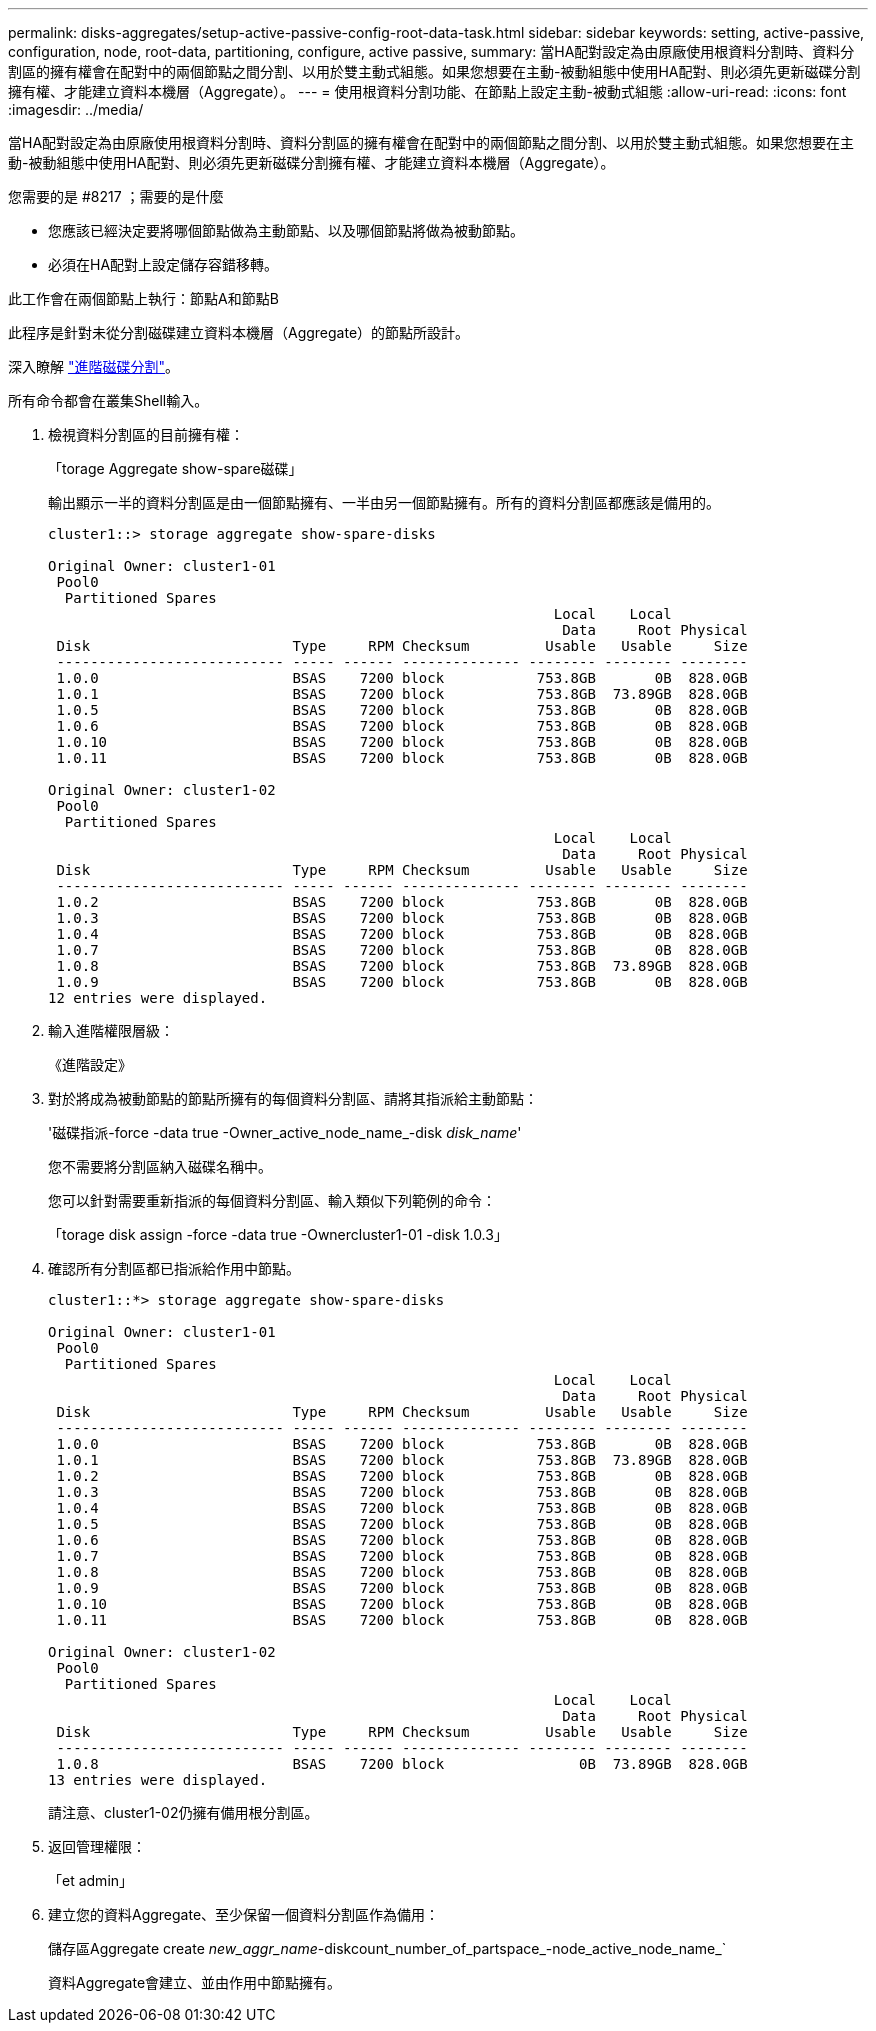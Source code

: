 ---
permalink: disks-aggregates/setup-active-passive-config-root-data-task.html 
sidebar: sidebar 
keywords: setting, active-passive, configuration, node, root-data, partitioning, configure, active passive, 
summary: 當HA配對設定為由原廠使用根資料分割時、資料分割區的擁有權會在配對中的兩個節點之間分割、以用於雙主動式組態。如果您想要在主動-被動組態中使用HA配對、則必須先更新磁碟分割擁有權、才能建立資料本機層（Aggregate）。 
---
= 使用根資料分割功能、在節點上設定主動-被動式組態
:allow-uri-read: 
:icons: font
:imagesdir: ../media/


[role="lead"]
當HA配對設定為由原廠使用根資料分割時、資料分割區的擁有權會在配對中的兩個節點之間分割、以用於雙主動式組態。如果您想要在主動-被動組態中使用HA配對、則必須先更新磁碟分割擁有權、才能建立資料本機層（Aggregate）。

.您需要的是 #8217 ；需要的是什麼
* 您應該已經決定要將哪個節點做為主動節點、以及哪個節點將做為被動節點。
* 必須在HA配對上設定儲存容錯移轉。


此工作會在兩個節點上執行：節點A和節點B

此程序是針對未從分割磁碟建立資料本機層（Aggregate）的節點所設計。

深入瞭解 link:https://kb.netapp.com/Advice_and_Troubleshooting/Data_Storage_Software/ONTAP_OS/What_are_the_rules_for_Advanced_Disk_Partitioning%3F["進階磁碟分割"^]。

所有命令都會在叢集Shell輸入。

. 檢視資料分割區的目前擁有權：
+
「torage Aggregate show-spare磁碟」

+
輸出顯示一半的資料分割區是由一個節點擁有、一半由另一個節點擁有。所有的資料分割區都應該是備用的。

+
[listing]
----

cluster1::> storage aggregate show-spare-disks

Original Owner: cluster1-01
 Pool0
  Partitioned Spares
                                                            Local    Local
                                                             Data     Root Physical
 Disk                        Type     RPM Checksum         Usable   Usable     Size
 --------------------------- ----- ------ -------------- -------- -------- --------
 1.0.0                       BSAS    7200 block           753.8GB       0B  828.0GB
 1.0.1                       BSAS    7200 block           753.8GB  73.89GB  828.0GB
 1.0.5                       BSAS    7200 block           753.8GB       0B  828.0GB
 1.0.6                       BSAS    7200 block           753.8GB       0B  828.0GB
 1.0.10                      BSAS    7200 block           753.8GB       0B  828.0GB
 1.0.11                      BSAS    7200 block           753.8GB       0B  828.0GB

Original Owner: cluster1-02
 Pool0
  Partitioned Spares
                                                            Local    Local
                                                             Data     Root Physical
 Disk                        Type     RPM Checksum         Usable   Usable     Size
 --------------------------- ----- ------ -------------- -------- -------- --------
 1.0.2                       BSAS    7200 block           753.8GB       0B  828.0GB
 1.0.3                       BSAS    7200 block           753.8GB       0B  828.0GB
 1.0.4                       BSAS    7200 block           753.8GB       0B  828.0GB
 1.0.7                       BSAS    7200 block           753.8GB       0B  828.0GB
 1.0.8                       BSAS    7200 block           753.8GB  73.89GB  828.0GB
 1.0.9                       BSAS    7200 block           753.8GB       0B  828.0GB
12 entries were displayed.
----
. 輸入進階權限層級：
+
《進階設定》

. 對於將成為被動節點的節點所擁有的每個資料分割區、請將其指派給主動節點：
+
'磁碟指派-force -data true -Owner_active_node_name_-disk _disk_name_'

+
您不需要將分割區納入磁碟名稱中。

+
您可以針對需要重新指派的每個資料分割區、輸入類似下列範例的命令：

+
「torage disk assign -force -data true -Ownercluster1-01 -disk 1.0.3」

. 確認所有分割區都已指派給作用中節點。
+
[listing]
----
cluster1::*> storage aggregate show-spare-disks

Original Owner: cluster1-01
 Pool0
  Partitioned Spares
                                                            Local    Local
                                                             Data     Root Physical
 Disk                        Type     RPM Checksum         Usable   Usable     Size
 --------------------------- ----- ------ -------------- -------- -------- --------
 1.0.0                       BSAS    7200 block           753.8GB       0B  828.0GB
 1.0.1                       BSAS    7200 block           753.8GB  73.89GB  828.0GB
 1.0.2                       BSAS    7200 block           753.8GB       0B  828.0GB
 1.0.3                       BSAS    7200 block           753.8GB       0B  828.0GB
 1.0.4                       BSAS    7200 block           753.8GB       0B  828.0GB
 1.0.5                       BSAS    7200 block           753.8GB       0B  828.0GB
 1.0.6                       BSAS    7200 block           753.8GB       0B  828.0GB
 1.0.7                       BSAS    7200 block           753.8GB       0B  828.0GB
 1.0.8                       BSAS    7200 block           753.8GB       0B  828.0GB
 1.0.9                       BSAS    7200 block           753.8GB       0B  828.0GB
 1.0.10                      BSAS    7200 block           753.8GB       0B  828.0GB
 1.0.11                      BSAS    7200 block           753.8GB       0B  828.0GB

Original Owner: cluster1-02
 Pool0
  Partitioned Spares
                                                            Local    Local
                                                             Data     Root Physical
 Disk                        Type     RPM Checksum         Usable   Usable     Size
 --------------------------- ----- ------ -------------- -------- -------- --------
 1.0.8                       BSAS    7200 block                0B  73.89GB  828.0GB
13 entries were displayed.
----
+
請注意、cluster1-02仍擁有備用根分割區。

. 返回管理權限：
+
「et admin」

. 建立您的資料Aggregate、至少保留一個資料分割區作為備用：
+
儲存區Aggregate create _new_aggr_name_-diskcount_number_of_partspace_-node_active_node_name_`

+
資料Aggregate會建立、並由作用中節點擁有。


